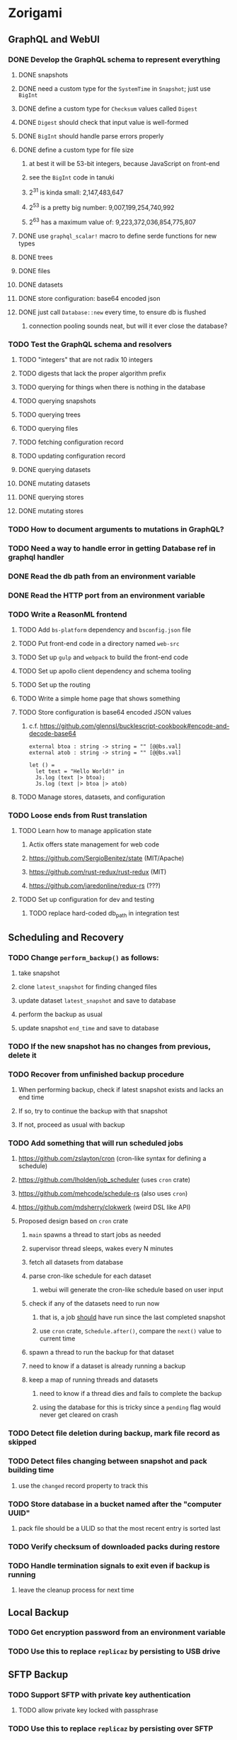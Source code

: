 * Zorigami
** GraphQL and WebUI
*** DONE Develop the GraphQL schema to represent everything
**** DONE snapshots
**** DONE need a custom type for the =SystemTime= in =Snapshot=; just use =BigInt=
**** DONE define a custom type for =Checksum= values called =Digest=
**** DONE =Digest= should check that input value is well-formed
**** DONE =BigInt= should handle parse errors properly
**** DONE define a custom type for file size
***** at best it will be 53-bit integers, because JavaScript on front-end
***** see the =BigInt= code in tanuki
***** 2^31 is kinda small: 2,147,483,647
***** 2^53 is a pretty big number: 9,007,199,254,740,992
***** 2^63 has a maximum value of: 9,223,372,036,854,775,807
**** DONE use =graphql_scalar!= macro to define serde functions for new types
**** DONE trees
**** DONE files
**** DONE datasets
**** DONE store configuration: base64 encoded json
**** DONE just call =Database::new= every time, to ensure db is flushed
***** connection pooling sounds neat, but will it ever close the database?
*** TODO Test the GraphQL schema and resolvers
**** TODO "integers" that are not radix 10 integers
**** TODO digests that lack the proper algorithm prefix
**** TODO querying for things when there is nothing in the database
**** TODO querying snapshots
**** TODO querying trees
**** TODO querying files
**** TODO fetching configuration record
**** TODO updating configuration record
**** DONE querying datasets
**** DONE mutating datasets
**** DONE querying stores
**** DONE mutating stores
*** TODO How to document arguments to mutations in GraphQL?
*** TODO Need a way to handle error in getting Database ref in graphql handler
*** DONE Read the db path from an environment variable
*** DONE Read the HTTP port from an environment variable
*** TODO Write a ReasonML frontend
**** TODO Add =bs-platform= dependency and =bsconfig.json= file
**** TODO Put front-end code in a directory named =web-src=
**** TODO Set up =gulp= and =webpack= to build the front-end code
**** TODO Set up apollo client dependency and schema tooling
**** TODO Set up the routing
**** TODO Write a simple home page that shows something
**** TODO Store configuration is base64 encoded JSON values
***** c.f. https://github.com/glennsl/bucklescript-cookbook#encode-and-decode-base64
#+BEGIN_SRC
external btoa : string -> string = "" [@@bs.val]
external atob : string -> string = "" [@@bs.val]

let () =
  let text = "Hello World!" in
  Js.log (text |> btoa);
  Js.log (text |> btoa |> atob)
#+END_SRC
**** TODO Manage stores, datasets, and configuration
*** TODO Loose ends from Rust translation
**** TODO Learn how to manage application state
***** Actix offers state management for web code
***** https://github.com/SergioBenitez/state (MIT/Apache)
***** https://github.com/rust-redux/rust-redux (MIT)
***** https://github.com/jaredonline/redux-rs (???)
**** TODO Set up configuration for dev and testing
***** TODO replace hard-coded db_path in integration test
** Scheduling and Recovery
*** TODO Change =perform_backup()= as follows:
**** take snapshot
**** clone =latest_snapshot= for finding changed files
**** update dataset =latest_snapshot= and save to database
**** perform the backup as usual
**** update snapshot =end_time= and save to database
*** TODO If the new snapshot has no changes from previous, delete it
*** TODO Recover from unfinished backup procedure
**** When performing backup, check if latest snapshot exists and lacks an end time
**** If so, try to continue the backup with that snapshot
**** If not, proceed as usual with backup
*** TODO Add something that will run scheduled jobs
**** https://github.com/zslayton/cron (cron-like syntax for defining a schedule)
**** https://github.com/lholden/job_scheduler (uses =cron= crate)
**** https://github.com/mehcode/schedule-rs (also uses =cron=)
**** https://github.com/mdsherry/clokwerk (weird DSL like API)
**** Proposed design based on =cron= crate
***** =main= spawns a thread to start jobs as needed
***** supervisor thread sleeps, wakes every N minutes
***** fetch all datasets from database
***** parse cron-like schedule for each dataset
****** webui will generate the cron-like schedule based on user input
***** check if any of the datasets need to run now
****** that is, a job _should_ have run since the last completed snapshot
****** use =cron= crate, =Schedule.after()=, compare the =next()= value to current time
***** spawn a thread to run the backup for that dataset
***** need to know if a dataset is already running a backup
***** keep a map of running threads and datasets
****** need to know if a thread dies and fails to complete the backup
****** using the database for this is tricky since a ~pending~ flag would never get cleared on crash
*** TODO Detect file deletion during backup, mark file record as skipped
*** TODO Detect files changing between snapshot and pack building time
**** use the =changed= record property to track this
*** TODO Store database in a bucket named after the "computer UUID"
**** pack file should be a ULID so that the most recent entry is sorted last
*** TODO Verify checksum of downloaded packs during restore
*** TODO Handle termination signals to exit even if backup is running
**** leave the cleanup process for next time
** Local Backup
*** TODO Get encryption password from an environment variable
*** TODO Use this to replace =replicaz= by persisting to USB drive
** SFTP Backup
*** TODO Support SFTP with private key authentication
**** TODO allow private key locked with passphrase
*** TODO Use this to replace =replicaz= by persisting over SFTP
** More Functionality
*** TODO Support excluding certain file patterns from backup
*** TODO Exclude the database files from the dataset(s)
*** TODO Consider how datasets can be modified after creation
**** should their stores be allowed to change?
**** should their basepath be allowed to change?
**** cannot change stores assigned to dataset once there are snapshots
*** TODO Enable configuring various overrides in a dataset
**** upload schedule
**** file exclusions
** Google Backup
*** TODO Store pack files in Google Cloud Storage
**** Check for bucket name collisions and retry in pack store
**** https://cloud.google.com/storage/docs/best-practices
*** TODO Use this to replace =akashita= for online backups
** macOS support
*** TODO Ensure termination signals are handled even during a backup
*** TODO Use =launchd= to manage the process, have it start automatically
*** TODO Use this to replace Time Machine (store on server using SFTP)
** Full Restore
*** TODO Restore file attributes from tree entry
**** TODO File mode
**** TODO File user/group
**** TODO File extended attributes
*** TODO Restore directories from snapshot
**** TODO Directory mode
**** TODO Directory user/group
**** TODO Directory extended attributes
**** TODO Restore multiple files efficiently
**** TODO Restore a directory tree efficiently
*** TODO Detect and prune stale snapshots that never completely uploaded
**** Stale snapshots exist in the database but are not referenced elsewhere
*** TODO Support snapshots consisting only of mode/owner changes
**** i.e. no file content changes, just the database records
*** TODO Restore the backup database
**** TODO Restore to a different directory, then copy over records
** Windows support
*** TODO Try building on Windows
*** TODO Support Windows file types
**** ReadOnly
**** Hidden
**** System
** More Better
*** TODO Automatically prune backups more then N days old
**** For Google and Amazon, anything older than 90 days is free to remove
**** This would be a configuration setting, with defaults and path-specific
*** TODO Option to keep N daily, M weekly, and P monthly backups (a la Attic backup)
*** TODO Command-line option to dump database to json (separate by key prefix, e.g. ~chunk~)
*** TODO Support deduplication across multiple computers
**** Place the chunks and packs in a seperate "database" for syncing
***** For RocksDB, use a column family if it helps with =GetUpdatesSince()=
**** RocksDB replication story as of 2019-02-20:
: Q: Does RocksDB support replication?
: A: No, RocksDB does not directly support replication. However, it offers
: some APIs that can be used as building blocks to support replication.
: For instance, GetUpdatesSince() allows developers to iterate though all
: updates since a specific point in time.
***** see =GetUpdatesSince()= and =PutLogData()= functions
**** User configures the host name of the ~peer~ installation
***** Use that to form the URL with which to =sync=
**** Share the chunks and packs documents with a ~peer~ installation
**** At the start of backup, sync with the ~peer~ to get latest chunks/packs
*** TODO Consider how to deal with partial uploads
**** e.g. Minio/S3 has a means of handling these
*** TODO Design garbage collection solution (see NOTES)
*** TODO Pack store should recommend pack sizes
**** e.g. Glacier recommends archives greater than 100mb
*** TODO Permit removing a store from a dataset
**** would encourage user to clean up the remote files
**** for local store, could remove the files immediately
**** must invalidate all of the snapshots effected by the missing store
*** TODO Permit moving from one store to another
**** would mean downloading the packs and uploading them to the new store
*** TODO Support Amazon S3, Minio
**** Need to limit number of remote buckets to 100
**** Bucket limit: catch the error and handle by re-using another bucket
*** TODO Support Amazon Glacier
**** Need to limit number of remote buckets to 1000
**** Use S3 to store the database-to-archive mapping of each snapshot
**** Offer user option to use "expedited" retrievals so they go faster
*** TODO Support Microsoft Azure blob storage
*** TODO Support Backblaze B2
*** TODO Support [[https://wiki.openstack.org/wiki/Swift][OpenStack Swift]]
*** TODO Support Wasabi
*** TODO Support Google Drive
*** TODO Support Dropbox
*** TODO Support Oracle Cloud Storage
*** TODO Support IBM Cloud Storage
*** TODO Support Rackspace Cloud Files
*** TODO Consider how to backup and restore FIFO, BLK, and CHR "files"
**** c.f. https://github.com/jborg/attic/blob/master/attic/archive.py
**** c.f. https://github.com/avz/node-mkfifo (for FIFO)
**** c.f. https://github.com/mafintosh/mknod (for BLK and CHR)
* Desktop App
** TODO Consider using Revery
*** https://github.com/revery-ui/revery
*** ReasonML
*** React-like UI
*** Redux-like state management
*** Compiles to native
*** Would not be using CSS, presumably
*** See roadmap for other features (e.g. systray integration)
** TODO Research more about Electron
*** TODO Consider using TypeScript
**** c.f. https://redux.js.org/recipes/usage-with-typescript
**** c.f. https://dev.to/michaeljota/electron-with-typescript-using-ts-node-8oi
*** TODO Consider using [[https://github.com/neon-bindings/neon][Neon bindings]] to write some parts in Rust
** TODO Create a system tray icon/widget
*** Popup menu like Time Machine
*** Show current status, last backup
*** Action to open the app and examine snapshots
*** Action to open the app and check settings
* Product
** Name
*** Joseph suggests "Attic"
**** =atticapp.com= is taken
**** =attic.app= is for sale
**** Look for ~attic~ in different languages
**** Esperanto: ~mansardo~
***** also means something in Macedonian
**** Hawaiian: ~kaukau~
**** Latin: ~atticae~
* Technical Information
** Exploring other languages
*** Compile to native for easy deployment
*** Compile to native for code obfuscation
*** Rust
**** Advantages
***** compile to native
***** expressive, safe type system
***** good dependency management
***** lots of useful tools (e.g. clippy)
**** Disadvantages
***** fewer libraries compared to Go
**** DONE GraphQL server
***** Make sure it can generate a schema.json
***** Should be able to parse schema definition (for docs)
***** https://github.com/graphql-rust/juniper (BSD)
****** supports entire GraphQL specification
****** does /not/ read GraphQL schema language
****** supports GraphiQL and Playground
****** is not the HTTP server, but integrates with them
****** uses macros for schema documentation
***** tutorial at [[http://alex.amiran.it/post/2018-08-16-rust-graphql-webserver-with-warp-juniper-and-mongodb.html][alex.amiran.it]] that uses warp web framework
***** old https://github.com/nrc/graphql (MIT/Apache)
**** DONE Web framework
***** our needs are simple, so a simple framework is best
***** Actix https://actix.rs (Apache 2.0)
****** works with stable Rust
****** powerful and easy to use
****** testing library
****** integrates with juniper
****** offers state management for web code
****** lot more actively used than warp
***** warp https://github.com/seanmonstar/warp (MIT)
****** works with stable Rust
****** powerful and easy to use
****** testing library
****** integrates with juniper
***** Rocket https://rocket.rs (Apache 2.0)
****** requires Rust nightly because of fancy macros
****** routing using macros
****** streams input and output
****** cookies
****** json
****** environment configuration
****** testing library
****** integrates with juniper
***** Gotham https://gotham.rs (MIT/Apache 2.0)
****** targets stable Rust
****** routing
****** middleware
****** sessions
****** cookies
****** templates
****** testing library
****** how to integrate with juniper is unknown
***** Iron http://ironframework.io (MIT)
****** crate has not been updated since 2017
****** everything is middleware that must be added in
****** integrates with juniper
***** Nickel http://nickel-org.github.io (Express.js like) (MIT)
****** pretty basic compared to Rocket
***** pretty basic https://github.com/carllerche/tower-web (MIT)
****** competing with warp? hyper?
**** DONE Database
***** ideally want something well maintained, reliable
***** schema is pretty simple, could use key/value store
***** RocksDB https://github.com/rust-rocksdb/rust-rocksdb (Apache)
****** statically links everything, including compression support
***** SQLite https://github.com/jgallagher/rusqlite (MIT)
***** Rust wrapper to LevelDB https://github.com/skade/leveldb
***** LevelDB in Rust (active?) https://bitbucket.org/dermesser/leveldb-rs/overview
**** DONE dotenv
***** the canonical crate repo has been emptied, there are many forks of the old code
***** most-up-to-date https://github.com/apiraino/rust-dotenv (MIT)
**** DONE Configuration
***** https://github.com/mehcode/config-rs (MIT/Apache)
**** DONE =getpwuid= and =getgrgid= support
***** libc: https://crates.io/crates/libc (MIT/Apache 2.0)
**** DONE test library
***** https://github.com/rust-rspec/rspec (MPL-2.0)
****** appears to be dead
***** https://github.com/utkarshkukreti/speculate.rs (MIT)
****** works well for integration tests
**** DONE UUID support
***** https://github.com/uuid-rs/uuid (MIT/Apache 2.0)
**** DONE xattr support
***** Unix only: https://github.com/Stebalien/xattr (MIT/Apache 2.0)
**** DONE CDC
***** https://github.com/jrobhoward/quickcdc (MIT/Apache 2.0)
****** not quite FastCDC, given dates of paper, but should be close enough
****** use a constant salt value for predictable results
****** example uses =memmap= crate to read large files
**** DONE Tar file
***** https://github.com/alexcrichton/tar-rs (MIT/Apache 2.0)
**** DONE PGP/Encryption
***** https://github.com/gpg-rs/gpgme (LGPL)
****** will need to bundle the =gpgme= library (unless statically linked)
***** cryptostream https://github.com/neosmart/cryptostream (MIT)
***** basic packets [[https://github.com/csssuf/pretty-good][csssuf/pretty-good]]
***** read only [[https://nest.pijul.com/pmeunier/openpgp][pijul]] openpgp
**** DONE ULID
***** https://github.com/dylanhart/ulid-rs (MIT)
**** DONE SFTP client
***** https://github.com/alexcrichton/ssh2-rs (MIT/Apache 2.0)
**** DONE AWS client
***** Rusoto https://www.rusoto.org (MIT)
**** DONE Google Cloud client
***** https://github.com/Byron/google-apis-rs (MIT/Apache 2.0)
**** DONE Minio client
***** Rusoto supports Minio https://github.com/rusoto/rusoto (MIT)
*** Go vs Rust
**** Go: first class support for cloud services
**** Go: statically linked OpenPGP readily available
**** Go: easy to read and write language
**** Rust: mature dependency management tooling
**** Rust: cargo has good editor support
**** Rust: expressive type system
**** Rust: nominal subtyping is much easier to follow
**** Rust: streamlined error handling
**** Rust: fine-grained namespaces and visibility control

